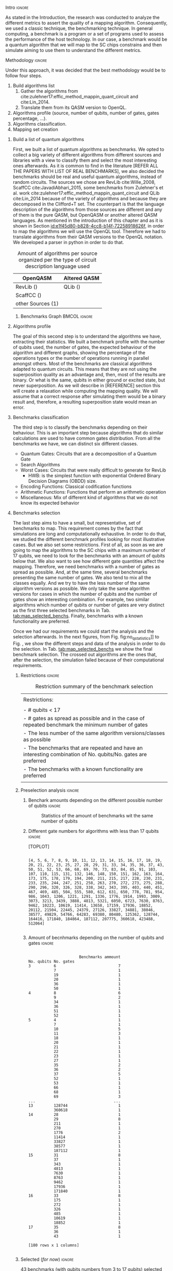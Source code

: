 
**** Intro                                                        :ignore:
# Intro (motivation/why do we need them?) and Objective

As stated in the Introduction, the research was conducted to analyze the different metrics to assert the quality of a mapping algorithm.
Consequently, we used a classic technique, the benchmarking technique.
In general computing, a benchmark is a program or a set of programs used to assess the performance of the host technology.
In our case, a benchmark would be a quantum algorithm that we will map to the SC chips constrains and then simulate aiming to use them to understand the different metrics.


**** Methodology                                                  :ignore:
# Methodology

Under this approach, it was decided that the best methodology would be to follow four steps.
    
   1. Build algorithms list       
      1. Gather the algorithms from cite:zulehner17:effic_method_mappin_quant_circuit and cite:Lin_2014.
      2. Translate them from its QASM version to OpenQL.
   2. Algorithms profile (source, number of qubits, number of gates, gates percentage, ...).
   3. Algorithms classification.
   4. Mapping set creation


***** Build a list of quantum algorithms

# Build the algorithm list
First, we built a list of quantum algorithms as benchmarks.
We opted to collect a big variety of different algorithms from different sources and libraries with a view to classify them and select the most interesting ones afterwards.
As it is common to find in the literature [REFER ALL THE PAPERS WITH LIST OF REAL BENCHMARKS], we also decided the benchmarks should be real and useful quantum algorithms, instead of random circuits.
The sources we chose are RevLib cite:Wille_2008, ScaffCC cite:JavadiAbhari_2015, some benchmarks from Zulehner's et al. work cite:zulehner17:effic_method_mappin_quant_circuit and QLib cite:Lin_2014 because of the variety of algorithms and because they are decomposed in the Clifford+T set.
The counterpart is that the language description of the algorithms from those sources are different and any of them is the pure QASM, but OpenQASM or another altered QASM languages.
As mentioned in the introduction of this chapter and as it is shown in Section [[id:e1f45d80-b828-4cc8-b14f-72258918626f]], in order to map the algorithms we will use the OpenQL tool.
Therefore we had to translate algorithms from their QASM versions to the OpenQL notation.
We developed a parser in python in order to do that.
# Some of the quantum algorithms have arbitrary rotation gates, which decomposition is not included yet in OpenQL, so I'm not going to translate them for now.

#+caption: Amount of algorithms per source organized per the type of circuit description language used
#+NAME: tab:benchmark_amounts
#+ATTR_LATEX: :booktabs :environment :float t :align lrr
|-------------------+--------------|
| OpenQASM          | Altered QASM |
|-------------------+--------------|
| RevLib ()         | QLib ()      |
| ScaffCC ()        |              |
| other Sources (1) |              |
|-------------------+--------------|

****** Benchmarks Graph                                   :BMCOL:ignore:
    :PROPERTIES:
    :BEAMER_col: 0.6
    :END:

#+BEGIN_EXPORT latex

\begin{figure}
\centering
\resizebox{0.75\textwidth}{!}{
\begin{tikzpicture}[>=stealth',shorten >=1pt,auto,node distance=0.7cm, thick,main node/.style={}]
    \fill[orange!40] (2,2) circle (.08cm) coordinate (Z);
    \fill[cyan!30] (3,6) circle (1.6cm) coordinate (R);
    \fill[purple!50] (7,5) circle (.1cm) coordinate (S);
    \fill[teal!40] (8,2) circle (1cm) coordinate (Q);
    \draw[gray,dashed] (5,4) ellipse (6cm and 4cm) coordinate (A);
    \draw (4,0) -- coordinate (L) (10,6.4) coordinate (Le);
 %\node[main node] (1) [left of R] {RevLib};
\node[main node] at (3,6) {RevLib};
\node[main node] (2) [above of=Z] {Others from Zulehner's paper};
\node[main node] (3) [above of=S] {ScaffCC};
%\node[main node] (4) [above right of Q] {QLib};
\node[main node] at (8,2) {QLib};
\node[main node,draw] (5) [above left  of=L] {OPENQASM};
\node[main node,draw] (6) [below of=Le] {QLib QASM};
\end{tikzpicture}
}
\label{fig:benchmarks_graph}
\caption{Graph depicting the amount of benchmarks per source. The line splits the source depending on the description programming language}
\end{figure}

#+END_EXPORT

***** Algorithms profile

# Algorithms profile
The goal of this second step is to understand the algorithms we have, extracting their statistics.
We built a benchmark profile with the number of qubits used, the number of gates, the expected behaviour of the algorithm and different graphs, showing the percentage of the operations types or the number of operations running in parallel amongst others.
Most of the benchmarks are classical algorithms adapted to quantum circuits.
This means that they are not using the superposition quality as an advantage and, then, most of the results are binary.
Or what is the same, qubits in either ground or excited state, but never superposition.
As we will describe in [REFERENCE] section this will create a relaxation while computing the mapping quality.
We will assume that a correct response after simulating them would be a binary result and, therefore, a resulting superposition state would mean an error.


# - Number of different algorithms (without the decomposition): 53+3 = 56
# - The highest amount of gates: ~hwb9_119~ with 207775 gates

***** Benchmarks classification

# Algorithms classification and selection
The third step is to classify the benchmarks depending on their behaviour.
This is an important step because algorithms that do similar calculations are used to have common gates distribution.
From all the benchmarks we have, we can distinct six different classes.

- Quantum Gates: Circuits that are a decomposition of a Quantum Gate
- Search Algorithms
- Worst Cases: Circuits that were really difficult to generate for RevLib
  - HWB: is the simplest function with exponential Ordered Binary Decision Diagrams (OBDD) size.
- Encoding Functions: Classical codification functions
- Arithmetic Functions: Functions that perform an arithmetic operation
- Miscellaneous: Mix of different kind of algorithms that we do not know its expected behavior


#         #+BEGIN_EXPORT latex
# \begin{center} 
# \resizebox{0.5\textwidth}{!}{   
# \begin{tikzpicture}[sibling distance=3pt]
#   \tikzset{grow'=right,level distance=130pt}
#   \tikzset{execute at begin node=\strut}
#   \tikzset{every tree node/.style={align=center,anchor=base west}}
#   %% \tikzset{edge from parent/.style={draw,
#   %%     edge from parent path={(\tikzparentnode.east)
#   %%       -- +(0,-8pt)
#   %%       |- (\tikzchildnode)}}}
#   \tikzset{level 2/.style={level distance=120pt}}
#   %% \tikzset{level 3/.style={level distance=120pt}}
#   %% \tikzset{level 4/.style={level distance=100pt}}
#   %% \tikzset{frontier/.style={distance from root=500pt}}
#   \Tree [.{QLib Algorithms}
#     {QFT}
#     {IQFT}
#     {\textbf{Grover's Search}}
#     {Benstein-Vazirani Search}
#     [.{\textbf{Adder}}
#     {Cuccaro}
#     {Drapper}
#     {VBE}
#     ]
#     {\textbf{Quantum (Cuccaro) Multiplier}}
#     {Modular Exponential}
#     ]
#     \end{tikzpicture}
# }
# \end{center}
#     #+END_EXPORT

#     #+BEGIN_EXPORT latex
# \begin{center}    
# \begin{tikzpicture}[sibling distance=3pt]
#   \tikzset{grow'=right,level distance=130pt}
#   \tikzset{execute at begin node=\strut}
#   \tikzset{every tree node/.style={align=center,anchor=base west}}
#   %% \tikzset{edge from parent/.style={draw,
#   %%     edge from parent path={(\tikzparentnode.east)
#   %%       -- +(0,-8pt)
#   %%       |- (\tikzchildnode)}}}
#   \tikzset{level 2/.style={level distance=120pt}}
#   %% \tikzset{level 3/.style={level distance=120pt}}
#   %% \tikzset{level 4/.style={level distance=100pt}}
#   %% \tikzset{frontier/.style={distance from root=500pt}}
#   \Tree [.{Benchmarks Classes}
#     {Quantum Gates}
#     {Search Algorithms}
#     {Encoding Functions}
#     {Arithmetic Functions}
#     {Miscellaneous}
#     ]
#     \end{tikzpicture}
# \end{center}
#     #+END_EXPORT

#     #+ATTR_LATEX: :booktabs :environment :font \tiny :width \textwidth :float t :align p{2.5cm}|p{3cm}p{3cm}
#     |                      |                     |                |
#     | Quantum gates        | Miller Gate         |                |
#     |----------------------+---------------------+----------------|
#     | Search Algorithms    | Grover's Search     |                |
#     |----------------------+---------------------+----------------|
#     |                      | Decod24             |                |
#     | Encoding Functions   | Decod24 with enable |                |
#     |                      | Graycode            |                |
#     |                      | Hamming Code        |                |
#     |----------------------+---------------------+----------------|
#     |                      | 0410184             | mlp4           |
#     |                      | 1-bit Adder / rd32  | mod5adder      |
#     |                      | 4 greater than 10   | mod5d1         |
#     |                      | 4 greater than 11   | mod5d2         |
#     |                      | 4 greater than 12   | mod5mils       |
#     |                      | 4 greater than 13   | plus127mod8192 |
#     |                      | 4 greater than 4    | plus63mod4096  |
#     |                      | 4 greater than 5    | plus63mod8192  |
#     | Arithmetic Functions | 4 modulo 7          | radd           |
#     |                      | ALUs                | rd32           |
#     |                      | Check 4 modulo 5    | rd53           |
#     |                      | Cuccaro Adder       | rd73           |
#     |                      | Cuccaro Multiplier  | rd84           |
#     |                      | Drapper Adder       | root           |
#     |                      | Modulo 8/10 Counter | sqn            |


#     #+ATTR_LATEX: :booktabs :environment :font \tiny :width \textwidth :float t :align p{2.5cm}|p{2.5cm}p{3.5cm} 
#     |                      | One-Two-Three Counter | sqrt8                             |
#     |                      | VBE Adder             | squar5                            |
#     | Arithmetic Functions | dist                  | xor5                              |
#     |                      | majority              | z4                                |
#     |                      | max46                 |                                   |
#     |----------------------+-----------------------+-----------------------------------|
#     |                      | 9symml                | ex-1                              |
#     |                      | adr4                  | ex1                               |
#     |                      | aj-e11                | ex2                               |
#     |                      | C17                   | ex3                               |
#     |                      | clip                  | f2                                |
#     |                      | cm152a                | inc                               |
#     | Miscellaneous        | cm42a                 | life                              |
#     |                      | cm82a                 | misex1                            |
#     |                      | cm85a                 | pm1                               |
#     |                      | co14                  | sao2                              |
#     |                      | con1                  | sym10                             |
#     |                      | cycle10_2             | sym6                              |
#     |                      | dc1                   | sym9                              |
#     |                      | dc2                   | Unstructured Reversible Functions |
#     |                      | Hidden Weighted Bit   | 3_17                              |
#     |                      |                       | 4_49                              |


***** Benchmarks selection

The last step aims to have a small, but representative, set of benchmarks to map.
This requirement comes by the fact that simulations are long and computationally exhaustive.
In order to do that, we studied the different benchmark profiles looking for most illustrative cases.
But we also set some restrictions.
First of all, as soon as we are going to map the algorithms to the SC chips with a maximum number of 17 qubits, we need to look for the benchmarks with an amount of qubits below that.
We also want to see how different gate quantities affect the mapping.
Therefore, we need benchmarks with a number of gates as spread as possible.
And, at the same time, several benchmarks presenting the same number of gates.
We also tend to mix all the classes equally.
And we try to have the less number of the same algorithm versions as possible.
We only take the same algorithm versions for cases in which the number of qubits and the number of gates show an interesting combination.
For example, two similar algorithms which number of qubits or number of gates are very distinct as the first three selected benchmarks in Tab. [[tab:map_selected_benchs]].
Finally, benchmarks with a known functionality are preferred.

Once we had our requirements we could start the analysis and the selection afterwards.
In the next figures, from Fig. fig:no_q_statistics]] to Fig. \ref{code:q_gate_bench}, we show the different steps and data of the analysis in order to do the selection.
In Tab. [[tab:map_selected_benchs]] we show the final benchmark selection.
The crossed out algorithms are the ones that, after the selection, the simulation failed because of their computational requirements.

****** Restrictions                                             :ignore:

#+caption: Restriction summary of the benchmark selection
#+NAME: tab:bench_select_restrict
#+ATTR_LATEX: :booktabs :environment :float t :align |l|
|---------------------------------------------------------------------------------------------------------------|
|                                                                                                               |
| Restrictions:                                                                                                 |
|                                                                                                               |
| - # qubits < 17                                                                                               |
| - # gates as spread as possible and in the case of repeated benchmark the minimum number of gates             |
| - The less number of the same algorithm versions/classes as possible                                          |
| - The benchmarks that are repeated and have an interesting combination of No. qubits/No. gates are  preferred |
| - The benchmarks with a known functionality are preferred                                                     |
|                                                                                                               |
|---------------------------------------------------------------------------------------------------------------|
  
****** Preselection analysis                                    :ignore:

******* Initial entries                               :ignore:noexport:

690


******* Benchark amounts depending on the different possible number of qubits :ignore:

# #+BEGIN_EXPORT latex

# \begin{figure}
# \centering

# #+END_EXPORT

# #+BEGIN_EXAMPLE

#             Benchmarks ammount
# No. qubits
# 3                           12
# 4                           12
# 5                           57
# 6                           31
# 7                           22
# 8                           16
# 9                           15
# 10                          21
# 11                          17
# 12                          14
# 13                          18
# 14                          17
# 15                          16
# 16                          14
# 17                          10

# #+END_EXAMPLE

# #+BEGIN_EXPORT latex

# \label{code:no_q_statistics}
# \caption{Statistics of the amount of benchmarks wit the same number of qubits}
# \end{figure}

# #+END_EXPORT

#+caption: Statistics of the amount of benchmarks wit the same number of qubits
#+NAME: fig:no_q_statistics
#+ATTR_LATEX: :width 0.7\textwidth
[[../figures/number_of_benchmarks_depending_on_the_number_of_qubits.png]]


******* Different gate numbers for algorithms with less than 17 qubits :ignore:

[TOPLOT]

#+BEGIN_EXAMPLE

[4, 5, 6, 7, 8, 9, 10, 11, 12, 13, 14, 15, 16, 17, 18, 19, 20, 21, 22, 23, 25, 27, 28, 29, 31, 33, 34, 35, 36, 37, 43, 50, 51, 52, 53, 66, 68, 69, 70, 73, 83, 84, 85, 91, 103, 107, 110, 115, 131, 132, 146, 148, 150, 151, 162, 163, 164, 173, 175, 178, 179, 194, 200, 211, 215, 217, 228, 230, 231, 233, 235, 244, 247, 251, 258, 263, 270, 272, 273, 275, 288, 290, 296, 320, 326, 328, 338, 342, 343, 395, 403, 440, 451, 467, 469, 485, 504, 555, 580, 612, 631, 650, 778, 781, 954, 986, 1043, 1206, 1221, 1291, 1336, 1776, 1914, 1993, 3009, 3073, 3213, 3439, 3888, 4813, 5321, 6050, 6723, 7630, 8763, 9462, 10223, 10619, 11414, 13658, 17159, 17936, 18852, 20112, 21504, 22445, 24379, 27126, 33827, 34881, 38046, 38577, 49829, 54766, 64283, 69380, 80480, 125362, 128744, 164416, 171840, 184864, 187112, 207775, 360618, 423488, 512064]

#+END_EXAMPLE

******* Amount of different no. of gates unique values :noexport:ignore:

157

******* Amount of becnhmarks depending on the number of qubits and gates :ignore:

#+BEGIN_EXPORT latex

\begin{figure}
\centering

#+END_EXPORT

#+BEGIN_EXAMPLE

                      Benchmarks ammount
No. qubits No. gates
3          6                           7
           7                           1
           19                          1
           20                          1
           36                          1
           50                          1
4          8                           6
           9                           2
           34                          1
           36                          1
           51                          1
           52                          1
5          4                           1
           7                           1
           10                          5
           11                          3
           18                          1
           20                          1
           21                          1
           22                          1
           23                          1
           27                          1
           35                          2
           36                          2
           37                          5
           52                          1
           53                          1
           66                          1
           68                          1
           69                          3
...                                  ...
13         128744                      1
           360618                      1
14         28                          1
           29                          8
           211                         1
           270                         1
           1776                        2
           11414                       1
           33827                       1
           38577                       1
           187112                      1
15         31                          8
           37                          1
           343                         1
           4813                        1
           7630                        1
           8763                        1
           9462                        1
           17936                       1
           171840                      1
16         33                          8
           175                         1
           272                         1
           326                         1
           485                         1
           10619                       1
           18852                       1
17         35                          8
           36                          1
           43                          1

[180 rows x 1 columns]

#+END_EXAMPLE


#+BEGIN_EXPORT latex

\label{code:q_gate_bench}
\caption{Amount of benchmarks classified by the number of gates and the number of qubits}
\end{figure}

#+END_EXPORT

******* with names                                    :ignore:noexport:

#+BEGIN_EXAMPLE

No. qubits No. gates Algorithm
3          6         benstein_vazirani_1b_secret_128 
                     benstein_vazirani_1b_secret_16  
                     benstein_vazirani_1b_secret_2   
                     benstein_vazirani_1b_secret_32  
                     benstein_vazirani_1b_secret_4   
                     benstein_vazirani_1b_secret_64  
                     benstein_vazirani_1b_secret_8   
           7         benstein_vazirani_1b_secret_1   
           19        ex-1_166                        
           20        ham3_102                        
           36        3_17_13                         
           50        miller_11                       
4          8         benstein_vazirani_2b_secret_128 
                     benstein_vazirani_2b_secret_16  
                     benstein_vazirani_2b_secret_32  
                     benstein_vazirani_2b_secret_4   
                     benstein_vazirani_2b_secret_64  
                     benstein_vazirani_2b_secret_8   
           9         benstein_vazirani_2b_secret_1   
                     benstein_vazirani_2b_secret_2   
           34        rd32-v0_66                      
           36        rd32-v1_68                      
           51        decod24-v0_38                   
           52        decod24-v2_43                   
5          4         vbeAdder_1b                     
           7         cuccaroAdder_1b                 
           10        benstein_vazirani_3b_secret_128 
                     benstein_vazirani_3b_secret_16  
                     benstein_vazirani_3b_secret_32  
                     benstein_vazirani_3b_secret_64  
...                                                       ...
15         4813      misex1_241                      
           7630      square_root_7                   
           8763      ham15_107                       
           9462      dc2_222                         
           17936     co14_215                        
           171840    urf6_160                        
16         33        benstein_vazirani_14b_secret_1  
                     benstein_vazirani_14b_secret_128
                     benstein_vazirani_14b_secret_16 
                     benstein_vazirani_14b_secret_2  
                     benstein_vazirani_14b_secret_32 
                     benstein_vazirani_14b_secret_4  
                     benstein_vazirani_14b_secret_64 
                     benstein_vazirani_14b_secret_8  
           175       cnt3-5_179                      
           272       qft_16                          
           326       ising_model_16                  
           485       cnt3-5_180                      
           10619     inc_237                         
           18852     mlp4_245                        
17         35        benstein_vazirani_15b_secret_1  
                     benstein_vazirani_15b_secret_128
                     benstein_vazirani_15b_secret_16 
                     benstein_vazirani_15b_secret_2  
                     benstein_vazirani_15b_secret_32 
                     benstein_vazirani_15b_secret_4  
                     benstein_vazirani_15b_secret_64 
                     benstein_vazirani_15b_secret_8  
           36        vbeAdder_5b                     
           43        cuccaroAdder_7b                 

#+END_EXAMPLE

****** Selected (/for now/)                                       :ignore:

43 benchmarks (with qubits numbers from 3 to 17 qubits) selected after applying the previous Restrictions to the analysis of the benchmarks described in the next section.

After simulating the algorithms, some of them either return errors (segmentation fault) or are computationally exhausting to simulate them as they should be simulated.

#+caption: Table of the selected benchmarks to be mapped. Note that the crossed ones mean that they were to computationally exhaustive and the simulations failed.
#+NAME: tab:map_selected_benchs
#+ATTR_LATEX: :booktabs :environment :float t :font \small :align lll
|------------+-----------+----------------------------------|
| No. qubits | No. gates | Algorithm                        |
|------------+-----------+----------------------------------|
|          5 |        27 | ~4gt11_82~                         |
|          6 |       228 | ~4gt12-v1_89~                      |
|          6 |       258 | ~4gt4-v0_72~                       |
|          7 |        70 | ~4mod5-bdd_287~                    |
|          5 |        20 | ~4mod5-v0_20~                      |
|          7 |        84 | ~alu-bdd_288~                      |
|          5 |        36 | ~alu-v0_27~                        |
|         17 |        35 | ~benstein_vazirani_15b_secret_128~ |
|         16 |       175 | +~cnt3-5_179~+                     |
|          5 |         7 | ~cuccaroAdder_1b~                  |
|          7 |        11 | ~cuccaroMultiplier_1b~             |
|          6 |        73 | ~decod24-bdd_294~                  |
|          6 |       338 | ~decod24-enable_126~               |
|          6 |         5 | ~graycode6_47~                     |
|         13 |    360618 | +~ground_state_estimation_10~+     |
|          3 |        16 | ~grover_orcl_toff~                 |
|          3 |        20 | ~ham3_102~                         |
|          5 |       233 | ~hwb4_49~                          |
|         10 |       200 | +~ising_model_10~+                 |
|         11 |     22445 | +~life_238~+                       |
|          3 |        50 | ~miller_11~                        |
|          5 |       288 | ~mini-alu_167~                     |
|         10 |       173 | +~mini_alu_305~+                   |
|          5 |       178 | ~mod10_176~                        |
|          6 |       555 | ~mod5adder_127~                    |
|          5 |        22 | ~mod5d1_63~                        |
|          6 |       440 | ~mod8-10_177~                      |
|          5 |       132 | ~one-two-three-v1_99~              |
|          5 |        70 | ~one-two-three-v3_101~             |
|         13 |    128744 | +~plus63mod4096_163~+              |
|         10 |       110 | +~qft_10~+                         |
|          4 |        34 | ~rd32-v0_66~                       |
|          6 |       781 | ~sf_274~                           |
|          6 |       778 | ~sf_276~                           |
|         12 |      4792 | ~shor_15~                          |
|         12 |      3009 | ~sqrt8_260~                        |
|         13 |      1993 | +~squar5_261~+                     |
|         15 |      7630 | +~square_root_7~+                  |
|          7 |      3888 | ~sym6_145~                         |
|         14 |       270 | +~sym6_316~+                       |
|          8 |     80480 | +~urf2_152~+                       |
|          8 |     20112 | +~urf2_277~+                       |
|          8 |        12 | ~vbeAdder_2b~                      |
|          6 |         7 | ~xor5_254~                         |
|------------+-----------+----------------------------------|



***** Github repository

Finally, all this information is detailed in the [[https://github.com/QE-Lab/qbench][qbench Github repo]] where one can find all the benchmarks, as well.


    
**** BIB                                                 :ignore:noexport:

bibliography:../thesis_plan.bib
bibliographystyle:plain
